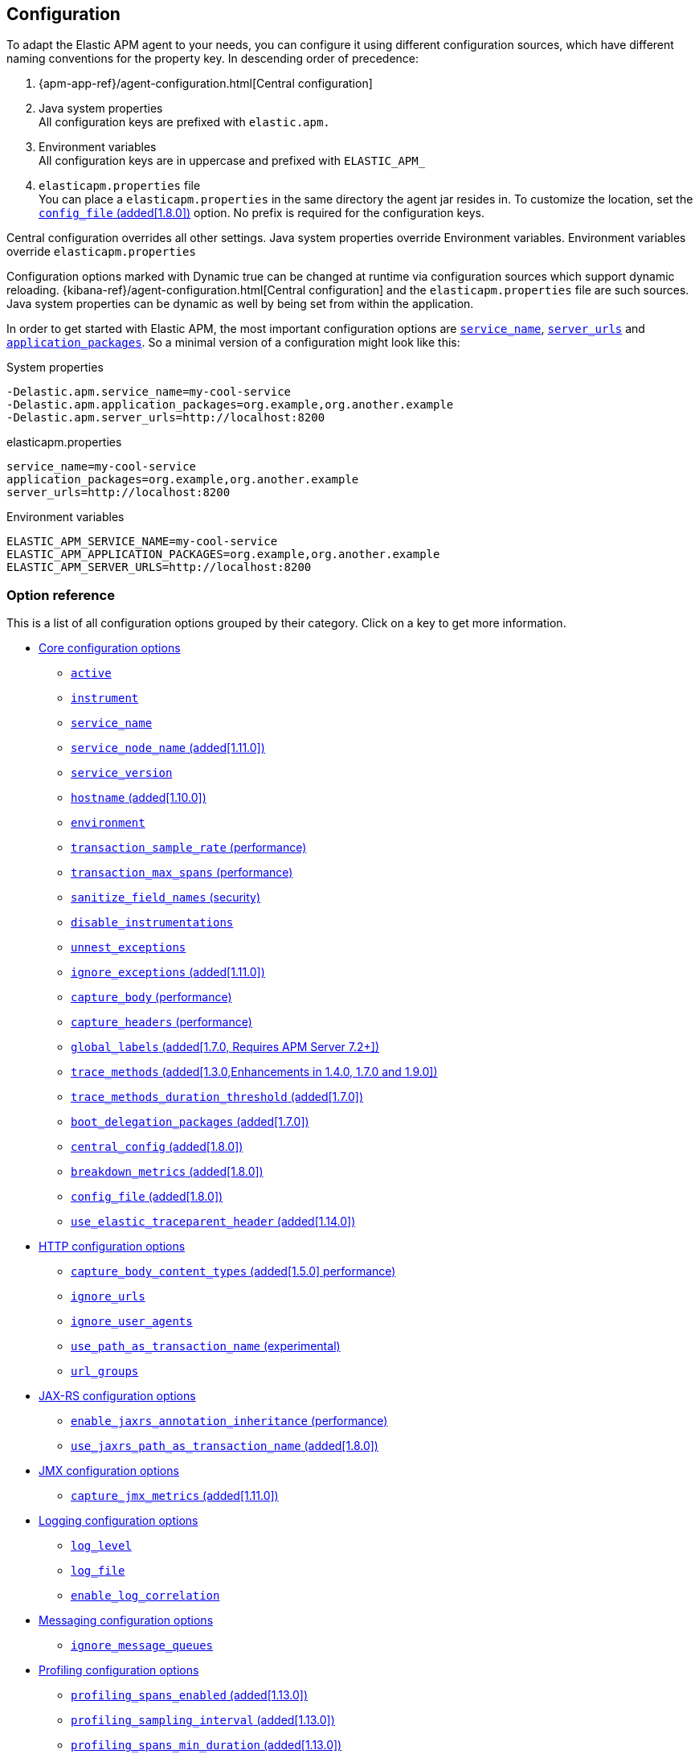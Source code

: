 ////
This file is auto generated

Please only make changes in configuration.asciidoc.ftl
////
[[configuration]]
== Configuration
To adapt the Elastic APM agent to your needs,
you can configure it using different configuration sources,
which have different naming conventions for the property key.
In descending order of precedence:

[arabic]
. {apm-app-ref}/agent-configuration.html[Central configuration]
. Java system properties +
  All configuration keys are prefixed with `elastic.apm.`
. Environment variables +
  All configuration keys are in uppercase and prefixed with `ELASTIC_APM_`
. `elasticapm.properties` file +
  You can place a `elasticapm.properties` in the same directory the agent jar resides in.
  To customize the location, set the <<config-config-file>> option.
  No prefix is required for the configuration keys.

Central configuration overrides all other settings. Java system properties override Environment variables. Environment variables override `elasticapm.properties`

Configuration options marked with Dynamic true can be changed at runtime via configuration sources which support dynamic reloading.
{kibana-ref}/agent-configuration.html[Central configuration] and the `elasticapm.properties` file are such sources.
Java system properties can be dynamic as well by being set from within the application.

In order to get started with Elastic APM,
the most important configuration options are <<config-service-name>>,
<<config-server-urls>> and <<config-application-packages>>.
So a minimal version of a configuration might look like this:

[source,bash]
.System properties
----
-Delastic.apm.service_name=my-cool-service
-Delastic.apm.application_packages=org.example,org.another.example
-Delastic.apm.server_urls=http://localhost:8200
----

[source,properties]
.elasticapm.properties
----
service_name=my-cool-service
application_packages=org.example,org.another.example
server_urls=http://localhost:8200
----

[source,bash]
.Environment variables
----
ELASTIC_APM_SERVICE_NAME=my-cool-service
ELASTIC_APM_APPLICATION_PACKAGES=org.example,org.another.example
ELASTIC_APM_SERVER_URLS=http://localhost:8200
----

[float]
=== Option reference

This is a list of all configuration options grouped by their category.
Click on a key to get more information.

* <<config-core>>
** <<config-active>>
** <<config-instrument>>
** <<config-service-name>>
** <<config-service-node-name>>
** <<config-service-version>>
** <<config-hostname>>
** <<config-environment>>
** <<config-transaction-sample-rate>>
** <<config-transaction-max-spans>>
** <<config-sanitize-field-names>>
** <<config-disable-instrumentations>>
** <<config-unnest-exceptions>>
** <<config-ignore-exceptions>>
** <<config-capture-body>>
** <<config-capture-headers>>
** <<config-global-labels>>
** <<config-trace-methods>>
** <<config-trace-methods-duration-threshold>>
** <<config-boot-delegation-packages>>
** <<config-central-config>>
** <<config-breakdown-metrics>>
** <<config-config-file>>
** <<config-use-elastic-traceparent-header>>
* <<config-http>>
** <<config-capture-body-content-types>>
** <<config-ignore-urls>>
** <<config-ignore-user-agents>>
** <<config-use-path-as-transaction-name>>
** <<config-url-groups>>
* <<config-jax-rs>>
** <<config-enable-jaxrs-annotation-inheritance>>
** <<config-use-jaxrs-path-as-transaction-name>>
* <<config-jmx>>
** <<config-capture-jmx-metrics>>
* <<config-logging>>
** <<config-log-level>>
** <<config-log-file>>
** <<config-enable-log-correlation>>
* <<config-messaging>>
** <<config-ignore-message-queues>>
* <<config-profiling>>
** <<config-profiling-spans-enabled>>
** <<config-profiling-sampling-interval>>
** <<config-profiling-spans-min-duration>>
** <<config-profiling-included-classes>>
** <<config-profiling-excluded-classes>>
** <<config-profiling-interval>>
** <<config-profiling-duration>>
* <<config-reporter>>
** <<config-secret-token>>
** <<config-server-urls>>
** <<config-server-timeout>>
** <<config-verify-server-cert>>
** <<config-max-queue-size>>
** <<config-include-process-args>>
** <<config-api-request-time>>
** <<config-api-request-size>>
** <<config-metrics-interval>>
** <<config-disable-metrics>>
* <<config-stacktrace>>
** <<config-application-packages>>
** <<config-stack-trace-limit>>
** <<config-span-frames-min-duration>>

[[config-core]]
=== Core configuration options
// This file is auto generated. Please make your changes in *Configuration.java (for example CoreConfiguration.java) and execute ConfigurationExporter
[float]
[[config-active]]
==== `active`

A boolean specifying if the agent should be active or not.
When active, the agent instruments incoming HTTP requests, tracks errors and collects and sends metrics.
When inactive, the agent works as a noop, not collecting data and not communicating with the APM sever.
As this is a reversible switch, agent threads are not being killed when inactivated, but they will be 
mostly idle in this state, so the overhead should be negligible.

You can use this setting to dynamically disable Elastic APM at runtime.


[options="header"]
|============
| Default                          | Type                | Dynamic
| `true` | Boolean | true
|============


[options="header"]
|============
| Java System Properties      | Property file   | Environment
| `elastic.apm.active` | `active` | `ELASTIC_APM_ACTIVE`
|============

// This file is auto generated. Please make your changes in *Configuration.java (for example CoreConfiguration.java) and execute ConfigurationExporter
[float]
[[config-instrument]]
==== `instrument`

A boolean specifying if the agent should instrument the application to collect performance metrics for the app. When set to false, Elastic APM will not affect your application at all.

NOTE: Both active and instrument needs to be true for instrumentation to be running.


[options="header"]
|============
| Default                          | Type                | Dynamic
| `true` | Boolean | false
|============


[options="header"]
|============
| Java System Properties      | Property file   | Environment
| `elastic.apm.instrument` | `instrument` | `ELASTIC_APM_INSTRUMENT`
|============

// This file is auto generated. Please make your changes in *Configuration.java (for example CoreConfiguration.java) and execute ConfigurationExporter
[float]
[[config-service-name]]
==== `service_name`

This is used to keep all the errors and transactions of your service together
and is the primary filter in the Elastic APM user interface.

The service name must conform to this regular expression: `^[a-zA-Z0-9 _-]+$`.
In less regexy terms:
Your service name must only contain characters from the ASCII alphabet, numbers, dashes, underscores and spaces.

NOTE: When relying on auto-discovery of the service name in Servlet environments (including Spring Boot),
there is currently a caveat related to metrics.
The consequence is that the 'Metrics' tab of a service does not show process-global metrics like CPU utilization.
The reason is that metrics are reported with the detected default service name for the JVM,
for example `tomcat-application`.
That is because there may be multiple web applications deployed to a single JVM/servlet container.
However, you can view those metrics by selecting the `tomcat-application` service name, for example.
Future versions of the Elastic APM stack will have better support for that scenario.
A workaround is to explicitly set the `service_name` which means all applications deployed to the same servlet container will have the same name
or to disable the corresponding `*-service-name` detecting instrumentations via <<config-disable-instrumentations>>.

NOTE: Service name auto discovery mechanisms require APM Server 7.0+.


[options="header"]
|============
| Default                          | Type                | Dynamic
| For Spring-based application, uses the `spring.application.name` property, if set.
For Servlet-based applications, uses the `display-name` of the `web.xml`, if available.
Falls back to the servlet context path the application is mapped to (unless mapped to the root context).
Falls back to the name of the main class or jar file.
If the service name is set explicitly, it overrides all of the above.
 | String | false
|============


[options="header"]
|============
| Java System Properties      | Property file   | Environment
| `elastic.apm.service_name` | `service_name` | `ELASTIC_APM_SERVICE_NAME`
|============

// This file is auto generated. Please make your changes in *Configuration.java (for example CoreConfiguration.java) and execute ConfigurationExporter
[float]
[[config-service-node-name]]
==== `service_node_name` (added[1.11.0])

If set, this name is used to distinguish between different nodes of a service, 
therefore it should be unique for each JVM within a service. 
If not set, data aggregations will be done based on a container ID (where valid) or on the reported 
hostname (automatically discovered or manually configured through <<config-hostname, `hostname`>>). 

NOTE: JVM metrics views rely on aggregations that are based on the service node name. 
If you have multiple JVMs installed on the same host reporting data for the same service name, 
you must set a unique node name for each in order to view metrics at the JVM level.

NOTE: Metrics views can utilize this configuration since APM Server 7.5


[options="header"]
|============
| Default                          | Type                | Dynamic
| `<none>` | String | false
|============


[options="header"]
|============
| Java System Properties      | Property file   | Environment
| `elastic.apm.service_node_name` | `service_node_name` | `ELASTIC_APM_SERVICE_NODE_NAME`
|============

// This file is auto generated. Please make your changes in *Configuration.java (for example CoreConfiguration.java) and execute ConfigurationExporter
[float]
[[config-service-version]]
==== `service_version`

A version string for the currently deployed version of the service. If you don’t version your deployments, the recommended value for this field is the commit identifier of the deployed revision, e.g. the output of git rev-parse HEAD.


[options="header"]
|============
| Default                          | Type                | Dynamic
| `<none>` | String | false
|============


[options="header"]
|============
| Java System Properties      | Property file   | Environment
| `elastic.apm.service_version` | `service_version` | `ELASTIC_APM_SERVICE_VERSION`
|============

// This file is auto generated. Please make your changes in *Configuration.java (for example CoreConfiguration.java) and execute ConfigurationExporter
[float]
[[config-hostname]]
==== `hostname` (added[1.10.0])

Allows for the reported hostname to be manually specified. If unset the hostname will be looked up.


[options="header"]
|============
| Default                          | Type                | Dynamic
| `<none>` | String | false
|============


[options="header"]
|============
| Java System Properties      | Property file   | Environment
| `elastic.apm.hostname` | `hostname` | `ELASTIC_APM_HOSTNAME`
|============

// This file is auto generated. Please make your changes in *Configuration.java (for example CoreConfiguration.java) and execute ConfigurationExporter
[float]
[[config-environment]]
==== `environment`

The name of the environment this service is deployed in, e.g. "production" or "staging".

Environments allow you to easily filter data on a global level in the APM app.
It's important to be consistent when naming environments across agents.
See {apm-app-ref}/filters.html#environment-selector[environment selector] in the APM app for more information.

NOTE: This feature is fully supported in the APM app in Kibana versions >= 7.2.
You must use the query bar to filter for a specific environment in versions prior to 7.2.


[options="header"]
|============
| Default                          | Type                | Dynamic
| `<none>` | String | false
|============


[options="header"]
|============
| Java System Properties      | Property file   | Environment
| `elastic.apm.environment` | `environment` | `ELASTIC_APM_ENVIRONMENT`
|============

// This file is auto generated. Please make your changes in *Configuration.java (for example CoreConfiguration.java) and execute ConfigurationExporter
[float]
[[config-transaction-sample-rate]]
==== `transaction_sample_rate` (performance)

By default, the agent will sample every transaction (e.g. request to your service). To reduce overhead and storage requirements, you can set the sample rate to a value between 0.0 and 1.0. We still record overall time and the result for unsampled transactions, but no context information, labels, or spans.


[options="header"]
|============
| Default                          | Type                | Dynamic
| `1.0` | Double | true
|============


[options="header"]
|============
| Java System Properties      | Property file   | Environment
| `elastic.apm.transaction_sample_rate` | `transaction_sample_rate` | `ELASTIC_APM_TRANSACTION_SAMPLE_RATE`
|============

// This file is auto generated. Please make your changes in *Configuration.java (for example CoreConfiguration.java) and execute ConfigurationExporter
[float]
[[config-transaction-max-spans]]
==== `transaction_max_spans` (performance)

Limits the amount of spans that are recorded per transaction.

This is helpful in cases where a transaction creates a very high amount of spans (e.g. thousands of SQL queries).

Setting an upper limit will prevent overloading the agent and the APM server with too much work for such edge cases.

A message will be logged when the max number of spans has been exceeded but only at a rate of once every 5 minutes to ensure performance is not impacted.


[options="header"]
|============
| Default                          | Type                | Dynamic
| `500` | Integer | true
|============


[options="header"]
|============
| Java System Properties      | Property file   | Environment
| `elastic.apm.transaction_max_spans` | `transaction_max_spans` | `ELASTIC_APM_TRANSACTION_MAX_SPANS`
|============

// This file is auto generated. Please make your changes in *Configuration.java (for example CoreConfiguration.java) and execute ConfigurationExporter
[float]
[[config-sanitize-field-names]]
==== `sanitize_field_names` (security)

Sometimes it is necessary to sanitize the data sent to Elastic APM,
e.g. remove sensitive data.

Configure a list of wildcard patterns of field names which should be sanitized.
These apply for example to HTTP headers and `application/x-www-form-urlencoded` data.

This option supports the wildcard `*`, which matches zero or more characters.
Examples: `/foo/*/bar/*/baz*`, `*foo*`.
Matching is case insensitive by default.
Prepending an element with `(?-i)` makes the matching case sensitive.

NOTE: Data in the query string is considered non-sensitive,
as sensitive information should not be sent in the query string.
See https://www.owasp.org/index.php/Information_exposure_through_query_strings_in_url for more information

NOTE: Review the data captured by Elastic APM carefully to make sure it does not capture sensitive information.
If you do find sensitive data in the Elasticsearch index,
you should add an additional entry to this list (make sure to also include the default entries).


[options="header"]
|============
| Default                          | Type                | Dynamic
| `password, passwd, pwd, secret, *key, *token*, *session*, *credit*, *card*, authorization, set-cookie` | List | true
|============


[options="header"]
|============
| Java System Properties      | Property file   | Environment
| `elastic.apm.sanitize_field_names` | `sanitize_field_names` | `ELASTIC_APM_SANITIZE_FIELD_NAMES`
|============

// This file is auto generated. Please make your changes in *Configuration.java (for example CoreConfiguration.java) and execute ConfigurationExporter
[float]
[[config-disable-instrumentations]]
==== `disable_instrumentations`

A list of instrumentations which should be disabled.
Valid options are `annotations`, `apache-commons-exec`, `apache-httpclient`, `asynchttpclient`, `concurrent`, `elasticsearch-restclient`, `exception-handler`, `executor`, `hibernate-search`, `http-client`, `incubating`, `jax-rs`, `jax-ws`, `jdbc`, `jedis`, `jms`, `jsf`, `kafka`, `lettuce`, `log4j`, `logging`, `mongodb-client`, `mule`, `okhttp`, `opentracing`, `process`, `public-api`, `quartz`, `redis`, `render`, `scheduled`, `servlet-api`, `servlet-api-async`, `servlet-input-stream`, `slf4j`, `spring-mvc`, `spring-resttemplate`, `spring-service-name`, `spring-view-render`, `urlconnection`.
If you want to try out incubating features, set the value to an empty string.


[options="header"]
|============
| Default                          | Type                | Dynamic
| `incubating` | Collection | false
|============


[options="header"]
|============
| Java System Properties      | Property file   | Environment
| `elastic.apm.disable_instrumentations` | `disable_instrumentations` | `ELASTIC_APM_DISABLE_INSTRUMENTATIONS`
|============

// This file is auto generated. Please make your changes in *Configuration.java (for example CoreConfiguration.java) and execute ConfigurationExporter
[float]
[[config-unnest-exceptions]]
==== `unnest_exceptions`

When reporting exceptions,
un-nests the exceptions matching the wildcard pattern.
This can come in handy for Spring's `org.springframework.web.util.NestedServletException`,
for example.

This option supports the wildcard `*`, which matches zero or more characters.
Examples: `/foo/*/bar/*/baz*`, `*foo*`.
Matching is case insensitive by default.
Prepending an element with `(?-i)` makes the matching case sensitive.


[options="header"]
|============
| Default                          | Type                | Dynamic
| `(?-i)*Nested*Exception` | List | true
|============


[options="header"]
|============
| Java System Properties      | Property file   | Environment
| `elastic.apm.unnest_exceptions` | `unnest_exceptions` | `ELASTIC_APM_UNNEST_EXCEPTIONS`
|============

// This file is auto generated. Please make your changes in *Configuration.java (for example CoreConfiguration.java) and execute ConfigurationExporter
[float]
[[config-ignore-exceptions]]
==== `ignore_exceptions` (added[1.11.0])

A list of exceptions that should be ignored and not reported as errors.
This allows to ignore exceptions thrown in regular control flow that are not actual errors

This option supports the wildcard `*`, which matches zero or more characters.
Examples: `/foo/*/bar/*/baz*`, `*foo*`.
Matching is case insensitive by default.
Prepending an element with `(?-i)` makes the matching case sensitive.

Examples:

 - `com.mycompany.ExceptionToIgnore`: using fully qualified name
 - `*ExceptionToIgnore`: using wildcard to avoid package name
 - `*exceptiontoignore`: case-insensitive by default

NOTE: Exception inheritance is not supported, thus you have to explicitly list all the thrown exception types


[options="header"]
|============
| Default                          | Type                | Dynamic
| `<none>` | List | true
|============


[options="header"]
|============
| Java System Properties      | Property file   | Environment
| `elastic.apm.ignore_exceptions` | `ignore_exceptions` | `ELASTIC_APM_IGNORE_EXCEPTIONS`
|============

// This file is auto generated. Please make your changes in *Configuration.java (for example CoreConfiguration.java) and execute ConfigurationExporter
[float]
[[config-capture-body]]
==== `capture_body` (performance)

For transactions that are HTTP requests, the Java agent can optionally capture the request body (e.g. POST 
variables). For transactions that are initiated by receiving a JMS text message, the agent can capture the 
textual message body.

If the HTTP request or the JMS message has a body and this setting is disabled, the body will be shown as [REDACTED].

This option is case-insensitive.

NOTE: Currently, only UTF-8 encoded plain text HTTP content types are supported.
The option <<config-capture-body-content-types>> determines which content types are captured.

WARNING: Request bodies often contain sensitive values like passwords, credit card numbers etc.
If your service handles data like this, we advise to only enable this feature with care.
Turning on body capturing can also significantly increase the overhead in terms of heap usage,
network utilisation and Elasticsearch index size.

Valid options: `off`, `errors`, `transactions`, `all`

[options="header"]
|============
| Default                          | Type                | Dynamic
| `OFF` | EventType | true
|============


[options="header"]
|============
| Java System Properties      | Property file   | Environment
| `elastic.apm.capture_body` | `capture_body` | `ELASTIC_APM_CAPTURE_BODY`
|============

// This file is auto generated. Please make your changes in *Configuration.java (for example CoreConfiguration.java) and execute ConfigurationExporter
[float]
[[config-capture-headers]]
==== `capture_headers` (performance)

If set to `true`, the agent will capture request and response headers, including cookies.

NOTE: Setting this to `false` reduces network bandwidth, disk space and object allocations.


[options="header"]
|============
| Default                          | Type                | Dynamic
| `true` | Boolean | true
|============


[options="header"]
|============
| Java System Properties      | Property file   | Environment
| `elastic.apm.capture_headers` | `capture_headers` | `ELASTIC_APM_CAPTURE_HEADERS`
|============

// This file is auto generated. Please make your changes in *Configuration.java (for example CoreConfiguration.java) and execute ConfigurationExporter
[float]
[[config-global-labels]]
==== `global_labels` (added[1.7.0, Requires APM Server 7.2+])

Labels added to all events, with the format `key=value[,key=value[,...]]`.
Any labels set by application via the API will override global labels with the same keys.

NOTE: This feature requires APM Server 7.2+


[options="header"]
|============
| Default                          | Type                | Dynamic
| `<none>` | Map | false
|============


[options="header"]
|============
| Java System Properties      | Property file   | Environment
| `elastic.apm.global_labels` | `global_labels` | `ELASTIC_APM_GLOBAL_LABELS`
|============

// This file is auto generated. Please make your changes in *Configuration.java (for example CoreConfiguration.java) and execute ConfigurationExporter
[float]
[[config-trace-methods]]
==== `trace_methods` (added[1.3.0,Enhancements in 1.4.0, 1.7.0 and 1.9.0])

A list of methods for which to create a transaction or span.

If you want to monitor a large number of methods,
use  <<config-profiling-spans-enabled, `profiling_spans_enabled`>> instead.

This works by instrumenting each matching method to include code that creates a span for the method.
While creating a span is quite cheap in terms of performance,
instrumenting a whole code base or a method which is executed in a tight loop leads to significant overhead.

Using a pointcut-like syntax, you can match based on

 - Method modifier (optional) +
   Example: `public`, `protected`, `private` or `*`
 - Package and class name (wildcards include sub-packages) +
   Example: `org.example.*`
 - Method name (optional since 1.4.0) +
   Example: `myMeth*d`
 - Method argument types (optional) +
   Example: `(*lang.String, int[])`
 - Classes with a specific annotation (optional) +
   Example: `@*ApplicationScoped`
 - Classes with a specific annotation that is itself annotated with the given meta-annotation (optional) +
   Example: `@@javax.enterpr*se.context.NormalScope`

The syntax is `modifier @fully.qualified.AnnotationName fully.qualified.ClassName#methodName(fully.qualified.ParameterType)`.

A few examples:

 - `org.example.*` added[1.4.0,Omitting the method is possible since 1.4.0]
 - `org.example.*#*` (before 1.4.0, you need to specify a method matcher)
 - `org.example.MyClass#myMethod`
 - `org.example.MyClass#myMethod()`
 - `org.example.MyClass#myMethod(java.lang.String)`
 - `org.example.MyClass#myMe*od(java.lang.String, int)`
 - `private org.example.MyClass#myMe*od(java.lang.String, *)`
 - `* org.example.MyClas*#myMe*od(*.String, int[])`
 - `public org.example.services.*Service#*`
 - `public @java.inject.ApplicationScoped org.example.*`
 - `public @java.inject.* org.example.*`
 - `public @@javax.enterprise.context.NormalScope org.example.*`

NOTE: Only use wildcards if necessary.
The more methods you match the more overhead will be caused by the agent.
Also note that there is a maximum amount of spans per transaction (see <<config-transaction-max-spans, `transaction_max_spans`>>).

NOTE: The agent will create stack traces for spans which took longer than
<<config-span-frames-min-duration, `span_frames_min_duration`>>.
When tracing a large number of methods (for example by using wildcards),
this may lead to high overhead.
Consider increasing the threshold or disabling stack trace collection altogether.

Common configurations:

Trace all public methods in CDI-Annotated beans:

----
public @@javax.enterprise.context.NormalScope your.application.package.*
public @@javax.inject.Scope your.application.package.*
----
NOTE: This method is only available in the Elastic APM Java Agent.


[options="header"]
|============
| Default                          | Type                | Dynamic
| `<none>` | List | false
|============


[options="header"]
|============
| Java System Properties      | Property file   | Environment
| `elastic.apm.trace_methods` | `trace_methods` | `ELASTIC_APM_TRACE_METHODS`
|============

// This file is auto generated. Please make your changes in *Configuration.java (for example CoreConfiguration.java) and execute ConfigurationExporter
[float]
[[config-trace-methods-duration-threshold]]
==== `trace_methods_duration_threshold` (added[1.7.0])

If <<config-trace-methods, `trace_methods`>> config option is set, provides a threshold to limit spans based on 
duration. When set to a value greater than 0, spans representing methods traced based on `trace_methods` will be discarded by default.
Such methods will be traced and reported if one of the following applies:
 - This method's duration crossed the configured threshold.
 - This method ended with Exception.
 - A method executed as part of the execution of this method crossed the threshold or ended with Exception.
 - A "forcibly-traced method" (e.g. DB queries, HTTP exits, custom) was executed during the execution of this method.
Set to 0 to disable.

NOTE: Transactions are never discarded, regardless of their duration.
This configuration affects only spans.
In order not to break span references,
all spans leading to an async operation or an exit span (such as a HTTP request or a DB query) are never discarded,
regardless of their duration.


Supports the duration suffixes `ms`, `s` and `m`.
Example: `0ms`.
The default unit for this option is `ms`.

[options="header"]
|============
| Default                          | Type                | Dynamic
| `0ms` | TimeDuration | false
|============


[options="header"]
|============
| Java System Properties      | Property file   | Environment
| `elastic.apm.trace_methods_duration_threshold` | `trace_methods_duration_threshold` | `ELASTIC_APM_TRACE_METHODS_DURATION_THRESHOLD`
|============

// This file is auto generated. Please make your changes in *Configuration.java (for example CoreConfiguration.java) and execute ConfigurationExporter
[float]
[[config-boot-delegation-packages]]
==== `boot_delegation_packages` (added[1.7.0])

A comma-separated list of packages to be appended to the boot delegation system property. 
If set with an empty string, nothing will be appended to the boot delegation system property.
Values to set in known environments:

Nexus:

----
boot_delegation_packages=com.sun.*, javax.transaction, javax.transaction.*, javax.xml.crypto, javax.xml.crypto.*, sun.*,co.elastic.apm.agent.*
----

Pentaho and RedHat JBoss Fuse:

----
boot_delegation_packages=org.apache.karaf.jaas.boot, org.apache.karaf.jaas.boot.principal, org.apache.karaf.management.boot, sun.*, com.sun.*, javax.transaction, javax.transaction.*, javax.xml.crypto, javax.xml.crypto.*, org.apache.xerces.jaxp.datatype, org.apache.xerces.stax, org.apache.xerces.parsers, org.apache.xerces.jaxp, org.apache.xerces.jaxp.validation, org.apache.xerces.dom, co.elastic.apm.agent.*
----



[options="header"]
|============
| Default                          | Type                | Dynamic
| `co.elastic.apm.agent.*` | String | false
|============


[options="header"]
|============
| Java System Properties      | Property file   | Environment
| `elastic.apm.boot_delegation_packages` | `boot_delegation_packages` | `ELASTIC_APM_BOOT_DELEGATION_PACKAGES`
|============

// This file is auto generated. Please make your changes in *Configuration.java (for example CoreConfiguration.java) and execute ConfigurationExporter
[float]
[[config-central-config]]
==== `central_config` (added[1.8.0])

When enabled, the agent will make periodic requests to the APM Server to fetch updated configuration.


[options="header"]
|============
| Default                          | Type                | Dynamic
| `true` | Boolean | true
|============


[options="header"]
|============
| Java System Properties      | Property file   | Environment
| `elastic.apm.central_config` | `central_config` | `ELASTIC_APM_CENTRAL_CONFIG`
|============

// This file is auto generated. Please make your changes in *Configuration.java (for example CoreConfiguration.java) and execute ConfigurationExporter
[float]
[[config-breakdown-metrics]]
==== `breakdown_metrics` (added[1.8.0])

Disables the collection of breakdown metrics (`span.self_time`)


[options="header"]
|============
| Default                          | Type                | Dynamic
| `true` | Boolean | false
|============


[options="header"]
|============
| Java System Properties      | Property file   | Environment
| `elastic.apm.breakdown_metrics` | `breakdown_metrics` | `ELASTIC_APM_BREAKDOWN_METRICS`
|============

// This file is auto generated. Please make your changes in *Configuration.java (for example CoreConfiguration.java) and execute ConfigurationExporter
[float]
[[config-config-file]]
==== `config_file` (added[1.8.0])

Sets the path of the agent config file.
The special value `_AGENT_HOME_` is a placeholder for the folder the `elastic-apm-agent.jar` is in.
The file has to be on the file system.
You can not refer to classpath locations.

NOTE: this option can only be set via system properties, environment variables or the attacher options.


[options="header"]
|============
| Default                          | Type                | Dynamic
| `_AGENT_HOME_/elasticapm.properties` | String | false
|============


[options="header"]
|============
| Java System Properties      | Property file   | Environment
| `elastic.apm.config_file` | `config_file` | `ELASTIC_APM_CONFIG_FILE`
|============

// This file is auto generated. Please make your changes in *Configuration.java (for example CoreConfiguration.java) and execute ConfigurationExporter
[float]
[[config-use-elastic-traceparent-header]]
==== `use_elastic_traceparent_header` (added[1.14.0])

To enable {apm-overview-ref-v}/distributed-tracing.html[distributed tracing], the agent
adds trace context headers to outgoing requests (like HTTP requests, Kafka records, gRPC requests etc.).
These headers (`traceparent` and `tracestate`) are defined in the
https://www.w3.org/TR/trace-context-1/[W3C Trace Context] specification.

When this setting is `true`, the agent will also add the header `elastic-apm-traceparent`
for backwards compatibility with older versions of Elastic APM agents.


[options="header"]
|============
| Default                          | Type                | Dynamic
| `true` | Boolean | true
|============


[options="header"]
|============
| Java System Properties      | Property file   | Environment
| `elastic.apm.use_elastic_traceparent_header` | `use_elastic_traceparent_header` | `ELASTIC_APM_USE_ELASTIC_TRACEPARENT_HEADER`
|============

[[config-http]]
=== HTTP configuration options
// This file is auto generated. Please make your changes in *Configuration.java (for example CoreConfiguration.java) and execute ConfigurationExporter
[float]
[[config-capture-body-content-types]]
==== `capture_body_content_types` (added[1.5.0] performance)

Configures which content types should be recorded.

The defaults end with a wildcard so that content types like `text/plain; charset=utf-8` are captured as well.

This option supports the wildcard `*`, which matches zero or more characters.
Examples: `/foo/*/bar/*/baz*`, `*foo*`.
Matching is case insensitive by default.
Prepending an element with `(?-i)` makes the matching case sensitive.


[options="header"]
|============
| Default                          | Type                | Dynamic
| `application/x-www-form-urlencoded*, text/*, application/json*, application/xml*` | List | true
|============


[options="header"]
|============
| Java System Properties      | Property file   | Environment
| `elastic.apm.capture_body_content_types` | `capture_body_content_types` | `ELASTIC_APM_CAPTURE_BODY_CONTENT_TYPES`
|============

// This file is auto generated. Please make your changes in *Configuration.java (for example CoreConfiguration.java) and execute ConfigurationExporter
[float]
[[config-ignore-urls]]
==== `ignore_urls`

Used to restrict requests to certain URLs from being instrumented.

This property should be set to an array containing one or more strings.
When an incoming HTTP request is detected, its URL will be tested against each element in this list.

This option supports the wildcard `*`, which matches zero or more characters.
Examples: `/foo/*/bar/*/baz*`, `*foo*`.
Matching is case insensitive by default.
Prepending an element with `(?-i)` makes the matching case sensitive.

NOTE: All errors that are captured during a request to an ignored URL are still sent to the APM Server regardless of this setting.


[options="header"]
|============
| Default                          | Type                | Dynamic
| `/VAADIN/*, /heartbeat*, /favicon.ico, *.js, *.css, *.jpg, *.jpeg, *.png, *.gif, *.webp, *.svg, *.woff, *.woff2` | List | true
|============


[options="header"]
|============
| Java System Properties      | Property file   | Environment
| `elastic.apm.ignore_urls` | `ignore_urls` | `ELASTIC_APM_IGNORE_URLS`
|============

// This file is auto generated. Please make your changes in *Configuration.java (for example CoreConfiguration.java) and execute ConfigurationExporter
[float]
[[config-ignore-user-agents]]
==== `ignore_user_agents`

Used to restrict requests from certain User-Agents from being instrumented.

When an incoming HTTP request is detected,
the User-Agent from the request headers will be tested against each element in this list.
Example: `curl/*`, `*pingdom*`

This option supports the wildcard `*`, which matches zero or more characters.
Examples: `/foo/*/bar/*/baz*`, `*foo*`.
Matching is case insensitive by default.
Prepending an element with `(?-i)` makes the matching case sensitive.

NOTE: All errors that are captured during a request by an ignored user agent are still sent to the APM Server regardless of this setting.


[options="header"]
|============
| Default                          | Type                | Dynamic
| `<none>` | List | true
|============


[options="header"]
|============
| Java System Properties      | Property file   | Environment
| `elastic.apm.ignore_user_agents` | `ignore_user_agents` | `ELASTIC_APM_IGNORE_USER_AGENTS`
|============

// This file is auto generated. Please make your changes in *Configuration.java (for example CoreConfiguration.java) and execute ConfigurationExporter
[float]
[[config-use-path-as-transaction-name]]
==== `use_path_as_transaction_name` (experimental)

If set to `true`,
transaction names of unsupported Servlet API-based frameworks will be in the form of `$method $path` instead of just `$method`.

WARNING: If your URLs contain path parameters like `/user/$userId`,
you should be very careful when enabling this flag,
as it can lead to an explosion of transaction groups.
Take a look at the `url_groups` option on how to mitigate this problem by grouping URLs together.


[options="header"]
|============
| Default                          | Type                | Dynamic
| `false` | Boolean | false
|============


[options="header"]
|============
| Java System Properties      | Property file   | Environment
| `elastic.apm.use_path_as_transaction_name` | `use_path_as_transaction_name` | `ELASTIC_APM_USE_PATH_AS_TRANSACTION_NAME`
|============

// This file is auto generated. Please make your changes in *Configuration.java (for example CoreConfiguration.java) and execute ConfigurationExporter
[float]
[[config-url-groups]]
==== `url_groups`

This option is only considered, when `use_path_as_transaction_name` is active.

With this option, you can group several URL paths together by using a wildcard expression like `/user/*`.

This option supports the wildcard `*`, which matches zero or more characters.
Examples: `/foo/*/bar/*/baz*`, `*foo*`.
Matching is case insensitive by default.
Prepending an element with `(?-i)` makes the matching case sensitive.


[options="header"]
|============
| Default                          | Type                | Dynamic
| `<none>` | List | true
|============


[options="header"]
|============
| Java System Properties      | Property file   | Environment
| `elastic.apm.url_groups` | `url_groups` | `ELASTIC_APM_URL_GROUPS`
|============

[[config-jax-rs]]
=== JAX-RS configuration options
// This file is auto generated. Please make your changes in *Configuration.java (for example CoreConfiguration.java) and execute ConfigurationExporter
[float]
[[config-enable-jaxrs-annotation-inheritance]]
==== `enable_jaxrs_annotation_inheritance` (performance)

By default, the agent will scan for @Path annotations on the whole class hierarchy, recognizing a class as a JAX-RS resource if the class or any of its superclasses/interfaces has a class level @Path annotation.
If your application does not use @Path annotation inheritance, set this property to 'false' to only scan for direct @Path annotations. This can improve the startup time of the agent.



[options="header"]
|============
| Default                          | Type                | Dynamic
| `true` | Boolean | false
|============


[options="header"]
|============
| Java System Properties      | Property file   | Environment
| `elastic.apm.enable_jaxrs_annotation_inheritance` | `enable_jaxrs_annotation_inheritance` | `ELASTIC_APM_ENABLE_JAXRS_ANNOTATION_INHERITANCE`
|============

// This file is auto generated. Please make your changes in *Configuration.java (for example CoreConfiguration.java) and execute ConfigurationExporter
[float]
[[config-use-jaxrs-path-as-transaction-name]]
==== `use_jaxrs_path_as_transaction_name` (added[1.8.0])

By default, the agent will use `ClassName#methodName` for the transaction name of JAX-RS requests.
If you want to use the URI template from the `@Path` annotation, set the value to `true`.


[options="header"]
|============
| Default                          | Type                | Dynamic
| `false` | Boolean | false
|============


[options="header"]
|============
| Java System Properties      | Property file   | Environment
| `elastic.apm.use_jaxrs_path_as_transaction_name` | `use_jaxrs_path_as_transaction_name` | `ELASTIC_APM_USE_JAXRS_PATH_AS_TRANSACTION_NAME`
|============

[[config-jmx]]
=== JMX configuration options
// This file is auto generated. Please make your changes in *Configuration.java (for example CoreConfiguration.java) and execute ConfigurationExporter
[float]
[[config-capture-jmx-metrics]]
==== `capture_jmx_metrics` (added[1.11.0])

Report metrics from JMX to the APM Server

Can contain multiple comma separated JMX metric definitions:

----
object_name[<JMX object name pattern>] attribute[<JMX attribute>:metric_name=<optional metric name>]
----

* `object_name`:
+
For more information about the JMX object name pattern syntax,
see the https://docs.oracle.com/javase/7/docs/api/javax/management/ObjectName.html[`ObjectName` Javadocs].
* `attribute`:
+
The name of the JMX attribute.
The JMX value has to be either a `Number` or a composite where the composite items are numbers.
This element can be defined multiple times.
An attribute can contain optional properties.
The syntax for that is the same as for https://docs.oracle.com/javase/7/docs/api/javax/management/ObjectName.html[`ObjectName`].
+
** `metric_name`:
+
A property within `attribute`.
This is the name under which the metric will be stored.
Setting this is optional and will be the same as the `attribute` if not set.
Note that all JMX metric names will be prefixed with `jvm.jmx.` by the agent.

The agent creates `labels` for each link:https://docs.oracle.com/javase/7/docs/api/javax/management/ObjectName.html#getKeyPropertyList()[JMX key property] such as `type` and `name`.

The link:https://docs.oracle.com/javase/7/docs/api/javax/management/ObjectName.html[JMX object name pattern] supports wildcards.
In this example, the agent will create a metricset for each memory pool `name` (such as `G1 Old Generation` and `G1 Young Generation`)

----
object_name[java.lang:type=GarbageCollector,name=*] attribute[CollectionCount:metric_name=collection_count] attribute[CollectionTime]
----

The resulting documents in Elasticsearch look similar to these (metadata omitted for brevity):

[source,json]
----
{
  "@timestamp": "2019-08-20T16:51:07.512Z",
  "jvm": {
    "jmx": {
      "collection_count": 0,
      "CollectionTime":   0
    }
  },
  "labels": {
    "type": "GarbageCollector",
    "name": "G1 Old Generation"
  }
}
----

[source,json]
----
{
  "@timestamp": "2019-08-20T16:51:07.512Z",
  "jvm": {
    "jmx": {
      "collection_count": 2,
      "CollectionTime":  11
    }
  },
  "labels": {
    "type": "GarbageCollector",
    "name": "G1 Young Generation"
  }
}
----


The agent also supports composite values for the attribute value.
In this example, `HeapMemoryUsage` is a composite value, consisting of `committed`, `init`, `used` and `max`.
----
object_name[java.lang:type=Memory] attribute[HeapMemoryUsage:metric_name=heap] 
----

The resulting documents in Elasticsearch look similar to this:

[source,json]
----
{
  "@timestamp": "2019-08-20T16:51:07.512Z",
  "jvm": {
    "jmx": {
      "heap": {
        "max":      4294967296,
        "init":      268435456,
        "committed": 268435456,
        "used":       22404496
      }
    }
  },
  "labels": {
    "type": "Memory"
  }
}
----



[options="header"]
|============
| Default                          | Type                | Dynamic
| `<none>` | List | true
|============


[options="header"]
|============
| Java System Properties      | Property file   | Environment
| `elastic.apm.capture_jmx_metrics` | `capture_jmx_metrics` | `ELASTIC_APM_CAPTURE_JMX_METRICS`
|============

[[config-logging]]
=== Logging configuration options
// This file is auto generated. Please make your changes in *Configuration.java (for example CoreConfiguration.java) and execute ConfigurationExporter
[float]
[[config-log-level]]
==== `log_level`

Sets the logging level for the agent.

This option is case-insensitive.

Valid options: `ERROR`, `WARN`, `INFO`, `DEBUG`, `TRACE`

[options="header"]
|============
| Default                          | Type                | Dynamic
| `INFO` | Level | true
|============


[options="header"]
|============
| Java System Properties      | Property file   | Environment
| `elastic.apm.log_level` | `log_level` | `ELASTIC_APM_LOG_LEVEL`
|============

// This file is auto generated. Please make your changes in *Configuration.java (for example CoreConfiguration.java) and execute ConfigurationExporter
[float]
[[config-log-file]]
==== `log_file`

Sets the path of the agent logs.
The special value `_AGENT_HOME_` is a placeholder for the folder the elastic-apm-agent.jar is in.
Example: `_AGENT_HOME_/logs/elastic-apm.log`

When set to the special value 'System.out',
the logs are sent to standard out.

NOTE: When logging to a file,
it's content is deleted when the application starts.


[options="header"]
|============
| Default                          | Type                | Dynamic
| `System.out` | String | false
|============


[options="header"]
|============
| Java System Properties      | Property file   | Environment
| `elastic.apm.log_file` | `log_file` | `ELASTIC_APM_LOG_FILE`
|============

// This file is auto generated. Please make your changes in *Configuration.java (for example CoreConfiguration.java) and execute ConfigurationExporter
[float]
[[config-enable-log-correlation]]
==== `enable_log_correlation`

A boolean specifying if the agent should integrate into SLF4J's https://www.slf4j.org/api/org/slf4j/MDC.html[MDC] to enable trace-log correlation.
If set to `true`, the agent will set the `trace.id` and `transaction.id` for the currently active spans and transactions to the MDC.
See <<log-correlation>> for more details.

NOTE: While it's allowed to enable this setting at runtime, you can't disable it without a restart.


[options="header"]
|============
| Default                          | Type                | Dynamic
| `false` | Boolean | true
|============


[options="header"]
|============
| Java System Properties      | Property file   | Environment
| `elastic.apm.enable_log_correlation` | `enable_log_correlation` | `ELASTIC_APM_ENABLE_LOG_CORRELATION`
|============

[[config-messaging]]
=== Messaging configuration options
// This file is auto generated. Please make your changes in *Configuration.java (for example CoreConfiguration.java) and execute ConfigurationExporter
[float]
[[config-ignore-message-queues]]
==== `ignore_message_queues`

Used to filter out specific messaging queues/topics from being traced. 

This property should be set to an array containing one or more strings.
When set, sends-to and receives-from the specified queues/topic will be ignored.

This option supports the wildcard `*`, which matches zero or more characters.
Examples: `/foo/*/bar/*/baz*`, `*foo*`.
Matching is case insensitive by default.
Prepending an element with `(?-i)` makes the matching case sensitive.


[options="header"]
|============
| Default                          | Type                | Dynamic
| `<none>` | List | true
|============


[options="header"]
|============
| Java System Properties      | Property file   | Environment
| `elastic.apm.ignore_message_queues` | `ignore_message_queues` | `ELASTIC_APM_IGNORE_MESSAGE_QUEUES`
|============

[[config-profiling]]
=== Profiling configuration options
// This file is auto generated. Please make your changes in *Configuration.java (for example CoreConfiguration.java) and execute ConfigurationExporter
[float]
[[config-profiling-spans-enabled]]
==== `profiling_spans_enabled` (added[1.13.0])

Set to `true` to make the agent create spans for method executions based on
https://github.com/jvm-profiling-tools/async-profiler[async-profiler], a sampling aka statistical profiler.

If this is enabled, the agent will start a profiling session every
<<config-profiling-interval, `profiling_interval`>> which lasts for <<config-profiling-duration, `profiling_duration`>>.
If a transaction happens within a profiling session,
the agent creates spans for slow methods.

Due to the nature of how sampling profilers work,
the duration of the inferred spans are not exact, but only estimations.
The <<config-profiling-sampling-interval, `profiling_sampling_interval`>> lets you fine tune the trade-off between accuracy and overhead.

The inferred spans are created after a profiling session has ended.
This means there is a delay between the regular and the inferred spans being visible in the UI.

NOTE: This feature is not available on Windows


[options="header"]
|============
| Default                          | Type                | Dynamic
| `false` | Boolean | true
|============


[options="header"]
|============
| Java System Properties      | Property file   | Environment
| `elastic.apm.profiling_spans_enabled` | `profiling_spans_enabled` | `ELASTIC_APM_PROFILING_SPANS_ENABLED`
|============

// This file is auto generated. Please make your changes in *Configuration.java (for example CoreConfiguration.java) and execute ConfigurationExporter
[float]
[[config-profiling-sampling-interval]]
==== `profiling_sampling_interval` (added[1.13.0])

The frequency at which stack traces are gathered within a profiling session.
The lower you set it, the more accurate the durations will be.
This comes at the expense of higher overhead and more spans for potentially irrelevant operations.
The minimal duration of a profiling-inferred span is the same as the value of this setting.

Supports the duration suffixes `ms`, `s` and `m`.
Example: `20ms`.
The default unit for this option is `ms`.

[options="header"]
|============
| Default                          | Type                | Dynamic
| `20ms` | TimeDuration | true
|============


[options="header"]
|============
| Java System Properties      | Property file   | Environment
| `elastic.apm.profiling_sampling_interval` | `profiling_sampling_interval` | `ELASTIC_APM_PROFILING_SAMPLING_INTERVAL`
|============

// This file is auto generated. Please make your changes in *Configuration.java (for example CoreConfiguration.java) and execute ConfigurationExporter
[float]
[[config-profiling-spans-min-duration]]
==== `profiling_spans_min_duration` (added[1.13.0])

The minimum duration of an inferred span.
Note that the min duration is also implicitly set by the sampling interval.
However, increasing the sampling interval also decreases the accuracy of the duration of inferred spans.

Supports the duration suffixes `ms`, `s` and `m`.
Example: `0ms`.
The default unit for this option is `ms`.

[options="header"]
|============
| Default                          | Type                | Dynamic
| `0ms` | TimeDuration | true
|============


[options="header"]
|============
| Java System Properties      | Property file   | Environment
| `elastic.apm.profiling_spans_min_duration` | `profiling_spans_min_duration` | `ELASTIC_APM_PROFILING_SPANS_MIN_DURATION`
|============

// This file is auto generated. Please make your changes in *Configuration.java (for example CoreConfiguration.java) and execute ConfigurationExporter
[float]
[[config-profiling-included-classes]]
==== `profiling_included_classes` (added[1.13.0])

If set, the agent will only create inferred spans for methods which match this list.
Setting a value may slightly increase performance and can reduce clutter by only creating spans for the classes you are interested in.
Example: `org.example.myapp.*`

This option supports the wildcard `*`, which matches zero or more characters.
Examples: `/foo/*/bar/*/baz*`, `*foo*`.
Matching is case insensitive by default.
Prepending an element with `(?-i)` makes the matching case sensitive.


[options="header"]
|============
| Default                          | Type                | Dynamic
| `*` | List | true
|============


[options="header"]
|============
| Java System Properties      | Property file   | Environment
| `elastic.apm.profiling_included_classes` | `profiling_included_classes` | `ELASTIC_APM_PROFILING_INCLUDED_CLASSES`
|============

// This file is auto generated. Please make your changes in *Configuration.java (for example CoreConfiguration.java) and execute ConfigurationExporter
[float]
[[config-profiling-excluded-classes]]
==== `profiling_excluded_classes` (added[1.13.0])

Excludes classes for which no profiler-inferred spans should be created.

This option supports the wildcard `*`, which matches zero or more characters.
Examples: `/foo/*/bar/*/baz*`, `*foo*`.
Matching is case insensitive by default.
Prepending an element with `(?-i)` makes the matching case sensitive.


[options="header"]
|============
| Default                          | Type                | Dynamic
| `(?-i)java.*, (?-i)javax.*, (?-i)sun.*, (?-i)com.sun.*, (?-i)jdk.*, (?-i)org.apache.tomcat.*, (?-i)org.apache.catalina.*, (?-i)org.apache.coyote.*, (?-i)org.jboss.as.*, (?-i)org.glassfish.*, (?-i)org.eclipse.jetty.*, (?-i)com.ibm.websphere.*` | List | true
|============


[options="header"]
|============
| Java System Properties      | Property file   | Environment
| `elastic.apm.profiling_excluded_classes` | `profiling_excluded_classes` | `ELASTIC_APM_PROFILING_EXCLUDED_CLASSES`
|============

// This file is auto generated. Please make your changes in *Configuration.java (for example CoreConfiguration.java) and execute ConfigurationExporter
[float]
[[config-profiling-interval]]
==== `profiling_interval` (added[1.13.0])

The interval at which profiling sessions should be started.

Supports the duration suffixes `ms`, `s` and `m`.
Example: `61s`.
The default unit for this option is `s`.

[options="header"]
|============
| Default                          | Type                | Dynamic
| `61s` | TimeDuration | true
|============


[options="header"]
|============
| Java System Properties      | Property file   | Environment
| `elastic.apm.profiling_interval` | `profiling_interval` | `ELASTIC_APM_PROFILING_INTERVAL`
|============

// This file is auto generated. Please make your changes in *Configuration.java (for example CoreConfiguration.java) and execute ConfigurationExporter
[float]
[[config-profiling-duration]]
==== `profiling_duration` (added[1.13.0])

The duration of a profiling session.
For sampled transactions which fall within a profiling session (they start after and end before the session),
so-called inferred spans will be created.
They appear in the trace waterfall view like regular spans.

NOTE: It is not recommended to set much higher durations as it may fill the activation events file and async-profiler's frame buffer.
Warnings will be logged if the activation events file is full.
If you want to have more profiling coverage, try decreasing <<config-profiling-interval, `profiling_interval`>>.

Supports the duration suffixes `ms`, `s` and `m`.
Example: `10s`.
The default unit for this option is `s`.

[options="header"]
|============
| Default                          | Type                | Dynamic
| `10s` | TimeDuration | true
|============


[options="header"]
|============
| Java System Properties      | Property file   | Environment
| `elastic.apm.profiling_duration` | `profiling_duration` | `ELASTIC_APM_PROFILING_DURATION`
|============

[[config-reporter]]
=== Reporter configuration options
// This file is auto generated. Please make your changes in *Configuration.java (for example CoreConfiguration.java) and execute ConfigurationExporter
[float]
[[config-secret-token]]
==== `secret_token`

This string is used to ensure that only your agents can send data to your APM server.

Both the agents and the APM server have to be configured with the same secret token.
Use if APM Server requires a token.


[options="header"]
|============
| Default                          | Type                | Dynamic
| `<none>` | String | false
|============


[options="header"]
|============
| Java System Properties      | Property file   | Environment
| `elastic.apm.secret_token` | `secret_token` | `ELASTIC_APM_SECRET_TOKEN`
|============

// This file is auto generated. Please make your changes in *Configuration.java (for example CoreConfiguration.java) and execute ConfigurationExporter
[float]
[[config-server-urls]]
==== `server_urls`

The URLs must be fully qualified, including protocol (http or https) and port.

Fails over to the next APM Server URL in the event of connection errors.
Achieves load-balancing by shuffling the list of configured URLs.
When multiple agents are active, they'll tend towards spreading evenly across the set of servers due to randomization.

If outgoing HTTP traffic has to go through a proxy,you can use the Java system properties `http.proxyHost` and `http.proxyPort` to set that up.
See also [Java's proxy documentation](https://docs.oracle.com/javase/8/docs/technotes/guides/net/proxies.html) for more information.

NOTE: This configuration can only be reloaded dynamically as of 1.8.0


[options="header"]
|============
| Default                          | Type                | Dynamic
| `http://localhost:8200` | List | true
|============


[options="header"]
|============
| Java System Properties      | Property file   | Environment
| `elastic.apm.server_urls` | `server_urls` | `ELASTIC_APM_SERVER_URLS`
|============

// This file is auto generated. Please make your changes in *Configuration.java (for example CoreConfiguration.java) and execute ConfigurationExporter
[float]
[[config-server-timeout]]
==== `server_timeout`

If a request to the APM server takes longer than the configured timeout,
the request is cancelled and the event (exception or transaction) is discarded.
Set to 0 to disable timeouts.

WARNING: If timeouts are disabled or set to a high value, your app could experience memory issues if the APM server times out.

Supports the duration suffixes `ms`, `s` and `m`.
Example: `5s`.
The default unit for this option is `s`.

[options="header"]
|============
| Default                          | Type                | Dynamic
| `5s` | TimeDuration | true
|============


[options="header"]
|============
| Java System Properties      | Property file   | Environment
| `elastic.apm.server_timeout` | `server_timeout` | `ELASTIC_APM_SERVER_TIMEOUT`
|============

// This file is auto generated. Please make your changes in *Configuration.java (for example CoreConfiguration.java) and execute ConfigurationExporter
[float]
[[config-verify-server-cert]]
==== `verify_server_cert`

By default, the agent verifies the SSL certificate if you use an HTTPS connection to the APM server.

Verification can be disabled by changing this setting to false.


[options="header"]
|============
| Default                          | Type                | Dynamic
| `true` | Boolean | false
|============


[options="header"]
|============
| Java System Properties      | Property file   | Environment
| `elastic.apm.verify_server_cert` | `verify_server_cert` | `ELASTIC_APM_VERIFY_SERVER_CERT`
|============

// This file is auto generated. Please make your changes in *Configuration.java (for example CoreConfiguration.java) and execute ConfigurationExporter
[float]
[[config-max-queue-size]]
==== `max_queue_size`

The maximum size of buffered events.

Events like transactions and spans are buffered when the agent can't keep up with sending them to the APM Server or if the APM server is down.

If the queue is full, events are rejected which means you will lose transactions and spans in that case.
This guards the application from crashing in case the APM server is unavailable for a longer period of time.

A lower value will decrease the heap overhead of the agent,
while a higher value makes it less likely to lose events in case of a temporary spike in throughput.


[options="header"]
|============
| Default                          | Type                | Dynamic
| `512` | Integer | true
|============


[options="header"]
|============
| Java System Properties      | Property file   | Environment
| `elastic.apm.max_queue_size` | `max_queue_size` | `ELASTIC_APM_MAX_QUEUE_SIZE`
|============

// This file is auto generated. Please make your changes in *Configuration.java (for example CoreConfiguration.java) and execute ConfigurationExporter
[float]
[[config-include-process-args]]
==== `include_process_args`

Whether each transaction should have the process arguments attached.
Disabled by default to save disk space.


[options="header"]
|============
| Default                          | Type                | Dynamic
| `false` | Boolean | false
|============


[options="header"]
|============
| Java System Properties      | Property file   | Environment
| `elastic.apm.include_process_args` | `include_process_args` | `ELASTIC_APM_INCLUDE_PROCESS_ARGS`
|============

// This file is auto generated. Please make your changes in *Configuration.java (for example CoreConfiguration.java) and execute ConfigurationExporter
[float]
[[config-api-request-time]]
==== `api_request_time`

Maximum time to keep an HTTP request to the APM Server open for.

NOTE: This value has to be lower than the APM Server's `read_timeout` setting.

Supports the duration suffixes `ms`, `s` and `m`.
Example: `10s`.
The default unit for this option is `s`.

[options="header"]
|============
| Default                          | Type                | Dynamic
| `10s` | TimeDuration | true
|============


[options="header"]
|============
| Java System Properties      | Property file   | Environment
| `elastic.apm.api_request_time` | `api_request_time` | `ELASTIC_APM_API_REQUEST_TIME`
|============

// This file is auto generated. Please make your changes in *Configuration.java (for example CoreConfiguration.java) and execute ConfigurationExporter
[float]
[[config-api-request-size]]
==== `api_request_size`

The maximum total compressed size of the request body which is sent to the APM server intake api via a chunked encoding (HTTP streaming).
Note that a small overshoot is possible.

Allowed byte units are `b`, `kb` and `mb`. `1kb` is equal to `1024b`.


[options="header"]
|============
| Default                          | Type                | Dynamic
| `768kb` | ByteValue | true
|============


[options="header"]
|============
| Java System Properties      | Property file   | Environment
| `elastic.apm.api_request_size` | `api_request_size` | `ELASTIC_APM_API_REQUEST_SIZE`
|============

// This file is auto generated. Please make your changes in *Configuration.java (for example CoreConfiguration.java) and execute ConfigurationExporter
[float]
[[config-metrics-interval]]
==== `metrics_interval` (added[1.3.0])

The interval at which the agent sends metrics to the APM Server.
Must be at least `1s`.
Set to `0s` to deactivate.

Supports the duration suffixes `ms`, `s` and `m`.
Example: `30s`.
The default unit for this option is `s`.

[options="header"]
|============
| Default                          | Type                | Dynamic
| `30s` | TimeDuration | false
|============


[options="header"]
|============
| Java System Properties      | Property file   | Environment
| `elastic.apm.metrics_interval` | `metrics_interval` | `ELASTIC_APM_METRICS_INTERVAL`
|============

// This file is auto generated. Please make your changes in *Configuration.java (for example CoreConfiguration.java) and execute ConfigurationExporter
[float]
[[config-disable-metrics]]
==== `disable_metrics` (added[1.3.0])

Disables the collection of certain metrics.
If the name of a metric matches any of the wildcard expressions, it will not be collected.
Example: `foo.*,bar.*`

This option supports the wildcard `*`, which matches zero or more characters.
Examples: `/foo/*/bar/*/baz*`, `*foo*`.
Matching is case insensitive by default.
Prepending an element with `(?-i)` makes the matching case sensitive.


[options="header"]
|============
| Default                          | Type                | Dynamic
| `<none>` | List | false
|============


[options="header"]
|============
| Java System Properties      | Property file   | Environment
| `elastic.apm.disable_metrics` | `disable_metrics` | `ELASTIC_APM_DISABLE_METRICS`
|============

[[config-stacktrace]]
=== Stacktrace configuration options
// This file is auto generated. Please make your changes in *Configuration.java (for example CoreConfiguration.java) and execute ConfigurationExporter
[float]
[[config-application-packages]]
==== `application_packages`

Used to determine whether a stack trace frame is an 'in-app frame' or a 'library frame'.
This allows the APM app to collapse the stack frames of library code,
and highlight the stack frames that originate from your application.
Multiple root packages can be set as a comma-separated list;
there's no need to configure sub-packages.
Because this setting helps determine which classes to scan on startup,
setting this option can also improve startup time.

You must set this option in order to use the API annotations `@CaptureTransaction` and `@CaptureSpan`.

**Example**

Most Java projects have a root package, e.g. `com.myproject`. You can set the application package using Java system properties:
`-Delastic.apm.application_packages=com.myproject`

If you are only interested in specific subpackages, you can separate them with commas:
`-Delastic.apm.application_packages=com.myproject.api,com.myproject.impl`


[options="header"]
|============
| Default                          | Type                | Dynamic
| `<none>` | Collection | true
|============


[options="header"]
|============
| Java System Properties      | Property file   | Environment
| `elastic.apm.application_packages` | `application_packages` | `ELASTIC_APM_APPLICATION_PACKAGES`
|============

// This file is auto generated. Please make your changes in *Configuration.java (for example CoreConfiguration.java) and execute ConfigurationExporter
[float]
[[config-stack-trace-limit]]
==== `stack_trace_limit` (performance)

Setting it to 0 will disable stack trace collection. Any positive integer value will be used as the maximum number of frames to collect. Setting it -1 means that all frames will be collected.


[options="header"]
|============
| Default                          | Type                | Dynamic
| `50` | Integer | true
|============


[options="header"]
|============
| Java System Properties      | Property file   | Environment
| `elastic.apm.stack_trace_limit` | `stack_trace_limit` | `ELASTIC_APM_STACK_TRACE_LIMIT`
|============

// This file is auto generated. Please make your changes in *Configuration.java (for example CoreConfiguration.java) and execute ConfigurationExporter
[float]
[[config-span-frames-min-duration]]
==== `span_frames_min_duration` (performance)

In its default settings, the APM agent will collect a stack trace with every recorded span.
While this is very helpful to find the exact place in your code that causes the span, collecting this stack trace does have some overhead. 
When setting this option to a negative value, like `-1ms`, stack traces will be collected for all spans. Setting it to a positive value, e.g. `5ms`, will limit stack trace collection to spans with durations equal to or longer than the given value, e.g. 5 milliseconds.

To disable stack trace collection for spans completely, set the value to `0ms`.

Supports the duration suffixes `ms`, `s` and `m`.
Example: `5ms`.
The default unit for this option is `ms`.

[options="header"]
|============
| Default                          | Type                | Dynamic
| `5ms` | TimeDuration | true
|============


[options="header"]
|============
| Java System Properties      | Property file   | Environment
| `elastic.apm.span_frames_min_duration` | `span_frames_min_duration` | `ELASTIC_APM_SPAN_FRAMES_MIN_DURATION`
|============



[[config-reference-properties-file]]
=== Property file reference

[source,properties]
.elasticapm.properties
----
############################################
# Core                                     #
############################################

# A boolean specifying if the agent should be active or not.
# When active, the agent instruments incoming HTTP requests, tracks errors and collects and sends metrics.
# When inactive, the agent works as a noop, not collecting data and not communicating with the APM sever.
# As this is a reversible switch, agent threads are not being killed when inactivated, but they will be 
# mostly idle in this state, so the overhead should be negligible.
# 
# You can use this setting to dynamically disable Elastic APM at runtime.
#
# This setting can be changed at runtime
# Type: Boolean
# Default value: true
#
# active=true

# A boolean specifying if the agent should instrument the application to collect performance metrics for the app. When set to false, Elastic APM will not affect your application at all.
# 
# NOTE: Both active and instrument needs to be true for instrumentation to be running.
#
# This setting can not be changed at runtime. Changes require a restart of the application.
# Type: Boolean
# Default value: true
#
# instrument=true

# The name of your service
#
# This is used to keep all the errors and transactions of your service together
# and is the primary filter in the Elastic APM user interface.
# 
# The service name must conform to this regular expression: `^[a-zA-Z0-9 _-]+$`.
# In less regexy terms:
# Your service name must only contain characters from the ASCII alphabet, numbers, dashes, underscores and spaces.
# 
# NOTE: When relying on auto-discovery of the service name in Servlet environments (including Spring Boot),
# there is currently a caveat related to metrics.
# The consequence is that the 'Metrics' tab of a service does not show process-global metrics like CPU utilization.
# The reason is that metrics are reported with the detected default service name for the JVM,
# for example `tomcat-application`.
# That is because there may be multiple web applications deployed to a single JVM/servlet container.
# However, you can view those metrics by selecting the `tomcat-application` service name, for example.
# Future versions of the Elastic APM stack will have better support for that scenario.
# A workaround is to explicitly set the `service_name` which means all applications deployed to the same servlet container will have the same name
# or to disable the corresponding `*-service-name` detecting instrumentations via <<config-disable-instrumentations>>.
# 
# NOTE: Service name auto discovery mechanisms require APM Server 7.0+.
#
# This setting can not be changed at runtime. Changes require a restart of the application.
# Type: String
# Default value: For Spring-based application, uses the `spring.application.name` property, if set.
# For Servlet-based applications, uses the `display-name` of the `web.xml`, if available.
# Falls back to the servlet context path the application is mapped to (unless mapped to the root context).
# Falls back to the name of the main class or jar file.
# If the service name is set explicitly, it overrides all of the above.
# 
#
# service_name=

# A unique name for the service node
#
# If set, this name is used to distinguish between different nodes of a service, 
# therefore it should be unique for each JVM within a service. 
# If not set, data aggregations will be done based on a container ID (where valid) or on the reported 
# hostname (automatically discovered or manually configured through <<config-hostname, `hostname`>>). 
# 
# NOTE: JVM metrics views rely on aggregations that are based on the service node name. 
# If you have multiple JVMs installed on the same host reporting data for the same service name, 
# you must set a unique node name for each in order to view metrics at the JVM level.
# 
# NOTE: Metrics views can utilize this configuration since APM Server 7.5
#
# This setting can not be changed at runtime. Changes require a restart of the application.
# Type: String
# Default value: 
#
# service_node_name=

# A version string for the currently deployed version of the service. If you don’t version your deployments, the recommended value for this field is the commit identifier of the deployed revision, e.g. the output of git rev-parse HEAD.
#
# This setting can not be changed at runtime. Changes require a restart of the application.
# Type: String
# Default value: 
#
# service_version=

# Allows for the reported hostname to be manually specified. If unset the hostname will be looked up.
#
# This setting can not be changed at runtime. Changes require a restart of the application.
# Type: String
# Default value: 
#
# hostname=

# The name of the environment this service is deployed in, e.g. "production" or "staging".
# 
# Environments allow you to easily filter data on a global level in the APM app.
# It's important to be consistent when naming environments across agents.
# See {apm-app-ref}/filters.html#environment-selector[environment selector] in the APM app for more information.
# 
# NOTE: This feature is fully supported in the APM app in Kibana versions >= 7.2.
# You must use the query bar to filter for a specific environment in versions prior to 7.2.
#
# This setting can not be changed at runtime. Changes require a restart of the application.
# Type: String
# Default value: 
#
# environment=

# By default, the agent will sample every transaction (e.g. request to your service). To reduce overhead and storage requirements, you can set the sample rate to a value between 0.0 and 1.0. We still record overall time and the result for unsampled transactions, but no context information, labels, or spans.
#
# This setting can be changed at runtime
# Type: Double
# Default value: 1.0
#
# transaction_sample_rate=1.0

# Limits the amount of spans that are recorded per transaction.
# 
# This is helpful in cases where a transaction creates a very high amount of spans (e.g. thousands of SQL queries).
# 
# Setting an upper limit will prevent overloading the agent and the APM server with too much work for such edge cases.
# 
# A message will be logged when the max number of spans has been exceeded but only at a rate of once every 5 minutes to ensure performance is not impacted.
#
# This setting can be changed at runtime
# Type: Integer
# Default value: 500
#
# transaction_max_spans=500

# Sometimes it is necessary to sanitize the data sent to Elastic APM,
# e.g. remove sensitive data.
# 
# Configure a list of wildcard patterns of field names which should be sanitized.
# These apply for example to HTTP headers and `application/x-www-form-urlencoded` data.
# 
# This option supports the wildcard `*`, which matches zero or more characters.
# Examples: `/foo/*/bar/*/baz*`, `*foo*`.
# Matching is case insensitive by default.
# Prepending an element with `(?-i)` makes the matching case sensitive.
# 
# NOTE: Data in the query string is considered non-sensitive,
# as sensitive information should not be sent in the query string.
# See https://www.owasp.org/index.php/Information_exposure_through_query_strings_in_url for more information
# 
# NOTE: Review the data captured by Elastic APM carefully to make sure it does not capture sensitive information.
# If you do find sensitive data in the Elasticsearch index,
# you should add an additional entry to this list (make sure to also include the default entries).
#
# This setting can be changed at runtime
# Type: comma separated list
# Default value: password,passwd,pwd,secret,*key,*token*,*session*,*credit*,*card*,authorization,set-cookie
#
# sanitize_field_names=password,passwd,pwd,secret,*key,*token*,*session*,*credit*,*card*,authorization,set-cookie

# A list of instrumentations which should be disabled.
# Valid options are `annotations`, `apache-commons-exec`, `apache-httpclient`, `asynchttpclient`, `concurrent`, `elasticsearch-restclient`, `exception-handler`, `executor`, `hibernate-search`, `http-client`, `incubating`, `jax-rs`, `jax-ws`, `jdbc`, `jedis`, `jms`, `jsf`, `kafka`, `lettuce`, `log4j`, `logging`, `mongodb-client`, `mule`, `okhttp`, `opentracing`, `process`, `public-api`, `quartz`, `redis`, `render`, `scheduled`, `servlet-api`, `servlet-api-async`, `servlet-input-stream`, `slf4j`, `spring-mvc`, `spring-resttemplate`, `spring-service-name`, `spring-view-render`, `urlconnection`.
# If you want to try out incubating features, set the value to an empty string.
#
# This setting can not be changed at runtime. Changes require a restart of the application.
# Type: comma separated list
# Default value: incubating
#
# disable_instrumentations=incubating

# When reporting exceptions,
# un-nests the exceptions matching the wildcard pattern.
# This can come in handy for Spring's `org.springframework.web.util.NestedServletException`,
# for example.
# 
# This option supports the wildcard `*`, which matches zero or more characters.
# Examples: `/foo/*/bar/*/baz*`, `*foo*`.
# Matching is case insensitive by default.
# Prepending an element with `(?-i)` makes the matching case sensitive.
#
# This setting can be changed at runtime
# Type: comma separated list
# Default value: (?-i)*Nested*Exception
#
# unnest_exceptions=(?-i)*Nested*Exception

# A list of exceptions that should be ignored and not reported as errors.
# This allows to ignore exceptions thrown in regular control flow that are not actual errors
# 
# This option supports the wildcard `*`, which matches zero or more characters.
# Examples: `/foo/*/bar/*/baz*`, `*foo*`.
# Matching is case insensitive by default.
# Prepending an element with `(?-i)` makes the matching case sensitive.
# 
# Examples:
# 
#  - `com.mycompany.ExceptionToIgnore`: using fully qualified name
#  - `*ExceptionToIgnore`: using wildcard to avoid package name
#  - `*exceptiontoignore`: case-insensitive by default
# 
# NOTE: Exception inheritance is not supported, thus you have to explicitly list all the thrown exception types
#
# This setting can be changed at runtime
# Type: comma separated list
# Default value: 
#
# ignore_exceptions=

# For transactions that are HTTP requests, the Java agent can optionally capture the request body (e.g. POST 
# variables). For transactions that are initiated by receiving a JMS text message, the agent can capture the 
# textual message body.
# 
# If the HTTP request or the JMS message has a body and this setting is disabled, the body will be shown as [REDACTED].
# 
# This option is case-insensitive.
# 
# NOTE: Currently, only UTF-8 encoded plain text HTTP content types are supported.
# The option <<config-capture-body-content-types>> determines which content types are captured.
# 
# WARNING: Request bodies often contain sensitive values like passwords, credit card numbers etc.
# If your service handles data like this, we advise to only enable this feature with care.
# Turning on body capturing can also significantly increase the overhead in terms of heap usage,
# network utilisation and Elasticsearch index size.
#
# Valid options: off, errors, transactions, all
# This setting can be changed at runtime
# Type: EventType
# Default value: OFF
#
# capture_body=OFF

# If set to `true`, the agent will capture request and response headers, including cookies.
# 
# NOTE: Setting this to `false` reduces network bandwidth, disk space and object allocations.
#
# This setting can be changed at runtime
# Type: Boolean
# Default value: true
#
# capture_headers=true

# Labels added to all events, with the format `key=value[,key=value[,...]]`.
# Any labels set by application via the API will override global labels with the same keys.
# 
# NOTE: This feature requires APM Server 7.2+
#
# This setting can not be changed at runtime. Changes require a restart of the application.
# Type: Map
# Default value: 
#
# global_labels=

# A list of methods for which to create a transaction or span.
# 
# If you want to monitor a large number of methods,
# use  <<config-profiling-spans-enabled, `profiling_spans_enabled`>> instead.
# 
# This works by instrumenting each matching method to include code that creates a span for the method.
# While creating a span is quite cheap in terms of performance,
# instrumenting a whole code base or a method which is executed in a tight loop leads to significant overhead.
# 
# Using a pointcut-like syntax, you can match based on
# 
#  - Method modifier (optional) +
#    Example: `public`, `protected`, `private` or `*`
#  - Package and class name (wildcards include sub-packages) +
#    Example: `org.example.*`
#  - Method name (optional since 1.4.0) +
#    Example: `myMeth*d`
#  - Method argument types (optional) +
#    Example: `(*lang.String, int[])`
#  - Classes with a specific annotation (optional) +
#    Example: `@*ApplicationScoped`
#  - Classes with a specific annotation that is itself annotated with the given meta-annotation (optional) +
#    Example: `@@javax.enterpr*se.context.NormalScope`
# 
# The syntax is `modifier @fully.qualified.AnnotationName fully.qualified.ClassName#methodName(fully.qualified.ParameterType)`.
# 
# A few examples:
# 
#  - `org.example.*` added[1.4.0,Omitting the method is possible since 1.4.0]
#  - `org.example.*#*` (before 1.4.0, you need to specify a method matcher)
#  - `org.example.MyClass#myMethod`
#  - `org.example.MyClass#myMethod()`
#  - `org.example.MyClass#myMethod(java.lang.String)`
#  - `org.example.MyClass#myMe*od(java.lang.String, int)`
#  - `private org.example.MyClass#myMe*od(java.lang.String, *)`
#  - `* org.example.MyClas*#myMe*od(*.String, int[])`
#  - `public org.example.services.*Service#*`
#  - `public @java.inject.ApplicationScoped org.example.*`
#  - `public @java.inject.* org.example.*`
#  - `public @@javax.enterprise.context.NormalScope org.example.*`
# 
# NOTE: Only use wildcards if necessary.
# The more methods you match the more overhead will be caused by the agent.
# Also note that there is a maximum amount of spans per transaction (see <<config-transaction-max-spans, `transaction_max_spans`>>).
# 
# NOTE: The agent will create stack traces for spans which took longer than
# <<config-span-frames-min-duration, `span_frames_min_duration`>>.
# When tracing a large number of methods (for example by using wildcards),
# this may lead to high overhead.
# Consider increasing the threshold or disabling stack trace collection altogether.
# 
# Common configurations:
# 
# Trace all public methods in CDI-Annotated beans:
# 
# ----
# public @@javax.enterprise.context.NormalScope your.application.package.*
# public @@javax.inject.Scope your.application.package.*
# ----
# NOTE: This method is only available in the Elastic APM Java Agent.
#
# This setting can not be changed at runtime. Changes require a restart of the application.
# Type: comma separated list
# Default value: 
#
# trace_methods=

# If <<config-trace-methods, `trace_methods`>> config option is set, provides a threshold to limit spans based on 
# duration. When set to a value greater than 0, spans representing methods traced based on `trace_methods` will be discarded by default.
# Such methods will be traced and reported if one of the following applies:
#  - This method's duration crossed the configured threshold.
#  - This method ended with Exception.
#  - A method executed as part of the execution of this method crossed the threshold or ended with Exception.
#  - A "forcibly-traced method" (e.g. DB queries, HTTP exits, custom) was executed during the execution of this method.
# Set to 0 to disable.
# 
# NOTE: Transactions are never discarded, regardless of their duration.
# This configuration affects only spans.
# In order not to break span references,
# all spans leading to an async operation or an exit span (such as a HTTP request or a DB query) are never discarded,
# regardless of their duration.
# 
#
# This setting can not be changed at runtime. Changes require a restart of the application.
# Type: TimeDuration
# Supports the duration suffixes ms, s and m. Example: 0ms.
# The default unit for this option is ms.
# Default value: 0ms
#
# trace_methods_duration_threshold=0ms

# A comma-separated list of packages to be appended to the boot delegation system property. 
# If set with an empty string, nothing will be appended to the boot delegation system property.
# Values to set in known environments:
# 
# Nexus:
# 
# ----
# boot_delegation_packages=com.sun.*, javax.transaction, javax.transaction.*, javax.xml.crypto, javax.xml.crypto.*, sun.*,co.elastic.apm.agent.*
# ----
# 
# Pentaho and RedHat JBoss Fuse:
# 
# ----
# boot_delegation_packages=org.apache.karaf.jaas.boot, org.apache.karaf.jaas.boot.principal, org.apache.karaf.management.boot, sun.*, com.sun.*, javax.transaction, javax.transaction.*, javax.xml.crypto, javax.xml.crypto.*, org.apache.xerces.jaxp.datatype, org.apache.xerces.stax, org.apache.xerces.parsers, org.apache.xerces.jaxp, org.apache.xerces.jaxp.validation, org.apache.xerces.dom, co.elastic.apm.agent.*
# ----
# 
#
# This setting can not be changed at runtime. Changes require a restart of the application.
# Type: String
# Default value: co.elastic.apm.agent.*
#
# boot_delegation_packages=co.elastic.apm.agent.*

# When enabled, the agent will make periodic requests to the APM Server to fetch updated configuration.
#
# This setting can be changed at runtime
# Type: Boolean
# Default value: true
#
# central_config=true

# Disables the collection of breakdown metrics (`span.self_time`)
#
# This setting can not be changed at runtime. Changes require a restart of the application.
# Type: Boolean
# Default value: true
#
# breakdown_metrics=true

# Sets the path of the agent config file.
# The special value `_AGENT_HOME_` is a placeholder for the folder the `elastic-apm-agent.jar` is in.
# The file has to be on the file system.
# You can not refer to classpath locations.
# 
# NOTE: this option can only be set via system properties, environment variables or the attacher options.
#
# This setting can not be changed at runtime. Changes require a restart of the application.
# Type: String
# Default value: _AGENT_HOME_/elasticapm.properties
#
# config_file=_AGENT_HOME_/elasticapm.properties

# To enable {apm-overview-ref-v}/distributed-tracing.html[distributed tracing], the agent
# adds trace context headers to outgoing requests (like HTTP requests, Kafka records, gRPC requests etc.).
# These headers (`traceparent` and `tracestate`) are defined in the
# https://www.w3.org/TR/trace-context-1/[W3C Trace Context] specification.
# 
# When this setting is `true`, the agent will also add the header `elastic-apm-traceparent`
# for backwards compatibility with older versions of Elastic APM agents.
#
# This setting can be changed at runtime
# Type: Boolean
# Default value: true
#
# use_elastic_traceparent_header=true

############################################
# HTTP                                     #
############################################

# Configures which content types should be recorded.
# 
# The defaults end with a wildcard so that content types like `text/plain; charset=utf-8` are captured as well.
# 
# This option supports the wildcard `*`, which matches zero or more characters.
# Examples: `/foo/*/bar/*/baz*`, `*foo*`.
# Matching is case insensitive by default.
# Prepending an element with `(?-i)` makes the matching case sensitive.
#
# This setting can be changed at runtime
# Type: comma separated list
# Default value: application/x-www-form-urlencoded*,text/*,application/json*,application/xml*
#
# capture_body_content_types=application/x-www-form-urlencoded*,text/*,application/json*,application/xml*

# Used to restrict requests to certain URLs from being instrumented.
# 
# This property should be set to an array containing one or more strings.
# When an incoming HTTP request is detected, its URL will be tested against each element in this list.
# 
# This option supports the wildcard `*`, which matches zero or more characters.
# Examples: `/foo/*/bar/*/baz*`, `*foo*`.
# Matching is case insensitive by default.
# Prepending an element with `(?-i)` makes the matching case sensitive.
# 
# NOTE: All errors that are captured during a request to an ignored URL are still sent to the APM Server regardless of this setting.
#
# This setting can be changed at runtime
# Type: comma separated list
# Default value: /VAADIN/*,/heartbeat*,/favicon.ico,*.js,*.css,*.jpg,*.jpeg,*.png,*.gif,*.webp,*.svg,*.woff,*.woff2
#
# ignore_urls=/VAADIN/*,/heartbeat*,/favicon.ico,*.js,*.css,*.jpg,*.jpeg,*.png,*.gif,*.webp,*.svg,*.woff,*.woff2

# Used to restrict requests from certain User-Agents from being instrumented.
# 
# When an incoming HTTP request is detected,
# the User-Agent from the request headers will be tested against each element in this list.
# Example: `curl/*`, `*pingdom*`
# 
# This option supports the wildcard `*`, which matches zero or more characters.
# Examples: `/foo/*/bar/*/baz*`, `*foo*`.
# Matching is case insensitive by default.
# Prepending an element with `(?-i)` makes the matching case sensitive.
# 
# NOTE: All errors that are captured during a request by an ignored user agent are still sent to the APM Server regardless of this setting.
#
# This setting can be changed at runtime
# Type: comma separated list
# Default value: 
#
# ignore_user_agents=

# If set to `true`,
# transaction names of unsupported Servlet API-based frameworks will be in the form of `$method $path` instead of just `$method`.
# 
# WARNING: If your URLs contain path parameters like `/user/$userId`,
# you should be very careful when enabling this flag,
# as it can lead to an explosion of transaction groups.
# Take a look at the `url_groups` option on how to mitigate this problem by grouping URLs together.
#
# This setting can not be changed at runtime. Changes require a restart of the application.
# Type: Boolean
# Default value: false
#
# use_path_as_transaction_name=false

# This option is only considered, when `use_path_as_transaction_name` is active.
# 
# With this option, you can group several URL paths together by using a wildcard expression like `/user/*`.
# 
# This option supports the wildcard `*`, which matches zero or more characters.
# Examples: `/foo/*/bar/*/baz*`, `*foo*`.
# Matching is case insensitive by default.
# Prepending an element with `(?-i)` makes the matching case sensitive.
#
# This setting can be changed at runtime
# Type: comma separated list
# Default value: 
#
# url_groups=

############################################
# JAX-RS                                   #
############################################

# By default, the agent will scan for @Path annotations on the whole class hierarchy, recognizing a class as a JAX-RS resource if the class or any of its superclasses/interfaces has a class level @Path annotation.
# If your application does not use @Path annotation inheritance, set this property to 'false' to only scan for direct @Path annotations. This can improve the startup time of the agent.
# 
#
# This setting can not be changed at runtime. Changes require a restart of the application.
# Type: Boolean
# Default value: true
#
# enable_jaxrs_annotation_inheritance=true

# By default, the agent will use `ClassName#methodName` for the transaction name of JAX-RS requests.
# If you want to use the URI template from the `@Path` annotation, set the value to `true`.
#
# This setting can not be changed at runtime. Changes require a restart of the application.
# Type: Boolean
# Default value: false
#
# use_jaxrs_path_as_transaction_name=false

############################################
# JMX                                      #
############################################

# Report metrics from JMX to the APM Server
# 
# Can contain multiple comma separated JMX metric definitions:
# 
# ----
# object_name[<JMX object name pattern>] attribute[<JMX attribute>:metric_name=<optional metric name>]
# ----
# 
# * `object_name`:
# +
# For more information about the JMX object name pattern syntax,
# see the https://docs.oracle.com/javase/7/docs/api/javax/management/ObjectName.html[`ObjectName` Javadocs].
# * `attribute`:
# +
# The name of the JMX attribute.
# The JMX value has to be either a `Number` or a composite where the composite items are numbers.
# This element can be defined multiple times.
# An attribute can contain optional properties.
# The syntax for that is the same as for https://docs.oracle.com/javase/7/docs/api/javax/management/ObjectName.html[`ObjectName`].
# +
# ** `metric_name`:
# +
# A property within `attribute`.
# This is the name under which the metric will be stored.
# Setting this is optional and will be the same as the `attribute` if not set.
# Note that all JMX metric names will be prefixed with `jvm.jmx.` by the agent.
# 
# The agent creates `labels` for each link:https://docs.oracle.com/javase/7/docs/api/javax/management/ObjectName.html#getKeyPropertyList()[JMX key property] such as `type` and `name`.
# 
# The link:https://docs.oracle.com/javase/7/docs/api/javax/management/ObjectName.html[JMX object name pattern] supports wildcards.
# In this example, the agent will create a metricset for each memory pool `name` (such as `G1 Old Generation` and `G1 Young Generation`)
# 
# ----
# object_name[java.lang:type=GarbageCollector,name=*] attribute[CollectionCount:metric_name=collection_count] attribute[CollectionTime]
# ----
# 
# The resulting documents in Elasticsearch look similar to these (metadata omitted for brevity):
# 
# [source,json]
# ----
# {
#   "@timestamp": "2019-08-20T16:51:07.512Z",
#   "jvm": {
#     "jmx": {
#       "collection_count": 0,
#       "CollectionTime":   0
#     }
#   },
#   "labels": {
#     "type": "GarbageCollector",
#     "name": "G1 Old Generation"
#   }
# }
# ----
# 
# [source,json]
# ----
# {
#   "@timestamp": "2019-08-20T16:51:07.512Z",
#   "jvm": {
#     "jmx": {
#       "collection_count": 2,
#       "CollectionTime":  11
#     }
#   },
#   "labels": {
#     "type": "GarbageCollector",
#     "name": "G1 Young Generation"
#   }
# }
# ----
# 
# 
# The agent also supports composite values for the attribute value.
# In this example, `HeapMemoryUsage` is a composite value, consisting of `committed`, `init`, `used` and `max`.
# ----
# object_name[java.lang:type=Memory] attribute[HeapMemoryUsage:metric_name=heap] 
# ----
# 
# The resulting documents in Elasticsearch look similar to this:
# 
# [source,json]
# ----
# {
#   "@timestamp": "2019-08-20T16:51:07.512Z",
#   "jvm": {
#     "jmx": {
#       "heap": {
#         "max":      4294967296,
#         "init":      268435456,
#         "committed": 268435456,
#         "used":       22404496
#       }
#     }
#   },
#   "labels": {
#     "type": "Memory"
#   }
# }
# ----
# 
#
# This setting can be changed at runtime
# Type: comma separated list
# Default value: 
#
# capture_jmx_metrics=

############################################
# Logging                                  #
############################################

# Sets the logging level for the agent.
# 
# This option is case-insensitive.
#
# Valid options: ERROR, WARN, INFO, DEBUG, TRACE
# This setting can be changed at runtime
# Type: Level
# Default value: INFO
#
# log_level=INFO

# Sets the path of the agent logs.
# The special value `_AGENT_HOME_` is a placeholder for the folder the elastic-apm-agent.jar is in.
# Example: `_AGENT_HOME_/logs/elastic-apm.log`
# 
# When set to the special value 'System.out',
# the logs are sent to standard out.
# 
# NOTE: When logging to a file,
# it's content is deleted when the application starts.
#
# This setting can not be changed at runtime. Changes require a restart of the application.
# Type: String
# Default value: System.out
#
# log_file=System.out

# A boolean specifying if the agent should integrate into SLF4J's https://www.slf4j.org/api/org/slf4j/MDC.html[MDC] to enable trace-log correlation.
# If set to `true`, the agent will set the `trace.id` and `transaction.id` for the currently active spans and transactions to the MDC.
# See <<log-correlation>> for more details.
# 
# NOTE: While it's allowed to enable this setting at runtime, you can't disable it without a restart.
#
# This setting can be changed at runtime
# Type: Boolean
# Default value: false
#
# enable_log_correlation=false

############################################
# Messaging                                #
############################################

# Used to filter out specific messaging queues/topics from being traced. 
# 
# This property should be set to an array containing one or more strings.
# When set, sends-to and receives-from the specified queues/topic will be ignored.
# 
# This option supports the wildcard `*`, which matches zero or more characters.
# Examples: `/foo/*/bar/*/baz*`, `*foo*`.
# Matching is case insensitive by default.
# Prepending an element with `(?-i)` makes the matching case sensitive.
#
# This setting can be changed at runtime
# Type: comma separated list
# Default value: 
#
# ignore_message_queues=

############################################
# Profiling                                #
############################################

# Set to `true` to make the agent create spans for method executions based on
# https://github.com/jvm-profiling-tools/async-profiler[async-profiler], a sampling aka statistical profiler.
# 
# If this is enabled, the agent will start a profiling session every
# <<config-profiling-interval, `profiling_interval`>> which lasts for <<config-profiling-duration, `profiling_duration`>>.
# If a transaction happens within a profiling session,
# the agent creates spans for slow methods.
# 
# Due to the nature of how sampling profilers work,
# the duration of the inferred spans are not exact, but only estimations.
# The <<config-profiling-sampling-interval, `profiling_sampling_interval`>> lets you fine tune the trade-off between accuracy and overhead.
# 
# The inferred spans are created after a profiling session has ended.
# This means there is a delay between the regular and the inferred spans being visible in the UI.
# 
# NOTE: This feature is not available on Windows
#
# This setting can be changed at runtime
# Type: Boolean
# Default value: false
#
# profiling_spans_enabled=false

# The frequency at which stack traces are gathered within a profiling session.
# The lower you set it, the more accurate the durations will be.
# This comes at the expense of higher overhead and more spans for potentially irrelevant operations.
# The minimal duration of a profiling-inferred span is the same as the value of this setting.
#
# This setting can be changed at runtime
# Type: TimeDuration
# Supports the duration suffixes ms, s and m. Example: 20ms.
# The default unit for this option is ms.
# Default value: 20ms
#
# profiling_sampling_interval=20ms

# The minimum duration of an inferred span.
# Note that the min duration is also implicitly set by the sampling interval.
# However, increasing the sampling interval also decreases the accuracy of the duration of inferred spans.
#
# This setting can be changed at runtime
# Type: TimeDuration
# Supports the duration suffixes ms, s and m. Example: 0ms.
# The default unit for this option is ms.
# Default value: 0ms
#
# profiling_spans_min_duration=0ms

# If set, the agent will only create inferred spans for methods which match this list.
# Setting a value may slightly increase performance and can reduce clutter by only creating spans for the classes you are interested in.
# Example: `org.example.myapp.*`
# 
# This option supports the wildcard `*`, which matches zero or more characters.
# Examples: `/foo/*/bar/*/baz*`, `*foo*`.
# Matching is case insensitive by default.
# Prepending an element with `(?-i)` makes the matching case sensitive.
#
# This setting can be changed at runtime
# Type: comma separated list
# Default value: *
#
# profiling_included_classes=*

# Excludes classes for which no profiler-inferred spans should be created.
# 
# This option supports the wildcard `*`, which matches zero or more characters.
# Examples: `/foo/*/bar/*/baz*`, `*foo*`.
# Matching is case insensitive by default.
# Prepending an element with `(?-i)` makes the matching case sensitive.
#
# This setting can be changed at runtime
# Type: comma separated list
# Default value: (?-i)java.*,(?-i)javax.*,(?-i)sun.*,(?-i)com.sun.*,(?-i)jdk.*,(?-i)org.apache.tomcat.*,(?-i)org.apache.catalina.*,(?-i)org.apache.coyote.*,(?-i)org.jboss.as.*,(?-i)org.glassfish.*,(?-i)org.eclipse.jetty.*,(?-i)com.ibm.websphere.*
#
# profiling_excluded_classes=(?-i)java.*,(?-i)javax.*,(?-i)sun.*,(?-i)com.sun.*,(?-i)jdk.*,(?-i)org.apache.tomcat.*,(?-i)org.apache.catalina.*,(?-i)org.apache.coyote.*,(?-i)org.jboss.as.*,(?-i)org.glassfish.*,(?-i)org.eclipse.jetty.*,(?-i)com.ibm.websphere.*

# The interval at which profiling sessions should be started.
#
# This setting can be changed at runtime
# Type: TimeDuration
# Supports the duration suffixes ms, s and m. Example: 61s.
# The default unit for this option is s.
# Default value: 61s
#
# profiling_interval=61s

# The duration of a profiling session.
# For sampled transactions which fall within a profiling session (they start after and end before the session),
# so-called inferred spans will be created.
# They appear in the trace waterfall view like regular spans.
# 
# NOTE: It is not recommended to set much higher durations as it may fill the activation events file and async-profiler's frame buffer.
# Warnings will be logged if the activation events file is full.
# If you want to have more profiling coverage, try decreasing <<config-profiling-interval, `profiling_interval`>>.
#
# This setting can be changed at runtime
# Type: TimeDuration
# Supports the duration suffixes ms, s and m. Example: 10s.
# The default unit for this option is s.
# Default value: 10s
#
# profiling_duration=10s

############################################
# Reporter                                 #
############################################

# This string is used to ensure that only your agents can send data to your APM server.
# 
# Both the agents and the APM server have to be configured with the same secret token.
# Use if APM Server requires a token.
#
# This setting can not be changed at runtime. Changes require a restart of the application.
# Type: String
# Default value: 
#
# secret_token=

# The URLs for your APM Servers
#
# The URLs must be fully qualified, including protocol (http or https) and port.
# 
# Fails over to the next APM Server URL in the event of connection errors.
# Achieves load-balancing by shuffling the list of configured URLs.
# When multiple agents are active, they'll tend towards spreading evenly across the set of servers due to randomization.
# 
# If outgoing HTTP traffic has to go through a proxy,you can use the Java system properties `http.proxyHost` and `http.proxyPort` to set that up.
# See also [Java's proxy documentation](https://docs.oracle.com/javase/8/docs/technotes/guides/net/proxies.html) for more information.
# 
# NOTE: This configuration can only be reloaded dynamically as of 1.8.0
#
# This setting can be changed at runtime
# Type: comma separated list
# Default value: http://localhost:8200
#
# server_urls=http://localhost:8200

# Server timeout
#
# If a request to the APM server takes longer than the configured timeout,
# the request is cancelled and the event (exception or transaction) is discarded.
# Set to 0 to disable timeouts.
# 
# WARNING: If timeouts are disabled or set to a high value, your app could experience memory issues if the APM server times out.
#
# This setting can be changed at runtime
# Type: TimeDuration
# Supports the duration suffixes ms, s and m. Example: 5s.
# The default unit for this option is s.
# Default value: 5s
#
# server_timeout=5s

# By default, the agent verifies the SSL certificate if you use an HTTPS connection to the APM server.
# 
# Verification can be disabled by changing this setting to false.
#
# This setting can not be changed at runtime. Changes require a restart of the application.
# Type: Boolean
# Default value: true
#
# verify_server_cert=true

# The maximum size of buffered events.
# 
# Events like transactions and spans are buffered when the agent can't keep up with sending them to the APM Server or if the APM server is down.
# 
# If the queue is full, events are rejected which means you will lose transactions and spans in that case.
# This guards the application from crashing in case the APM server is unavailable for a longer period of time.
# 
# A lower value will decrease the heap overhead of the agent,
# while a higher value makes it less likely to lose events in case of a temporary spike in throughput.
#
# This setting can be changed at runtime
# Type: Integer
# Default value: 512
#
# max_queue_size=512

# Whether each transaction should have the process arguments attached.
# Disabled by default to save disk space.
#
# This setting can not be changed at runtime. Changes require a restart of the application.
# Type: Boolean
# Default value: false
#
# include_process_args=false

# Maximum time to keep an HTTP request to the APM Server open for.
# 
# NOTE: This value has to be lower than the APM Server's `read_timeout` setting.
#
# This setting can be changed at runtime
# Type: TimeDuration
# Supports the duration suffixes ms, s and m. Example: 10s.
# The default unit for this option is s.
# Default value: 10s
#
# api_request_time=10s

# The maximum total compressed size of the request body which is sent to the APM server intake api via a chunked encoding (HTTP streaming).
# Note that a small overshoot is possible.
# 
# Allowed byte units are `b`, `kb` and `mb`. `1kb` is equal to `1024b`.
#
# This setting can be changed at runtime
# Type: ByteValue
# Default value: 768kb
#
# api_request_size=768kb

# The interval at which the agent sends metrics to the APM Server.
# Must be at least `1s`.
# Set to `0s` to deactivate.
#
# This setting can not be changed at runtime. Changes require a restart of the application.
# Type: TimeDuration
# Supports the duration suffixes ms, s and m. Example: 30s.
# The default unit for this option is s.
# Default value: 30s
#
# metrics_interval=30s

# Disables the collection of certain metrics.
# If the name of a metric matches any of the wildcard expressions, it will not be collected.
# Example: `foo.*,bar.*`
# 
# This option supports the wildcard `*`, which matches zero or more characters.
# Examples: `/foo/*/bar/*/baz*`, `*foo*`.
# Matching is case insensitive by default.
# Prepending an element with `(?-i)` makes the matching case sensitive.
#
# This setting can not be changed at runtime. Changes require a restart of the application.
# Type: comma separated list
# Default value: 
#
# disable_metrics=

############################################
# Stacktrace                               #
############################################

# Used to determine whether a stack trace frame is an 'in-app frame' or a 'library frame'.
# This allows the APM app to collapse the stack frames of library code,
# and highlight the stack frames that originate from your application.
# Multiple root packages can be set as a comma-separated list;
# there's no need to configure sub-packages.
# Because this setting helps determine which classes to scan on startup,
# setting this option can also improve startup time.
# 
# You must set this option in order to use the API annotations `@CaptureTransaction` and `@CaptureSpan`.
# 
# **Example**
# 
# Most Java projects have a root package, e.g. `com.myproject`. You can set the application package using Java system properties:
# `-Delastic.apm.application_packages=com.myproject`
# 
# If you are only interested in specific subpackages, you can separate them with commas:
# `-Delastic.apm.application_packages=com.myproject.api,com.myproject.impl`
#
# This setting can be changed at runtime
# Type: comma separated list
# Default value: 
#
# application_packages=

# Setting it to 0 will disable stack trace collection. Any positive integer value will be used as the maximum number of frames to collect. Setting it -1 means that all frames will be collected.
#
# This setting can be changed at runtime
# Type: Integer
# Default value: 50
#
# stack_trace_limit=50

# In its default settings, the APM agent will collect a stack trace with every recorded span.
# While this is very helpful to find the exact place in your code that causes the span, collecting this stack trace does have some overhead. 
# When setting this option to a negative value, like `-1ms`, stack traces will be collected for all spans. Setting it to a positive value, e.g. `5ms`, will limit stack trace collection to spans with durations equal to or longer than the given value, e.g. 5 milliseconds.
# 
# To disable stack trace collection for spans completely, set the value to `0ms`.
#
# This setting can be changed at runtime
# Type: TimeDuration
# Supports the duration suffixes ms, s and m. Example: 5ms.
# The default unit for this option is ms.
# Default value: 5ms
#
# span_frames_min_duration=5ms

----
